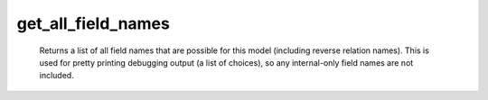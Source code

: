 get_all_field_names
===================

   Returns a list of all field names that are possible for this model (including reverse relation names). This is used for pretty printing debugging output (a list of choices), so any internal-only field names are not included. 
